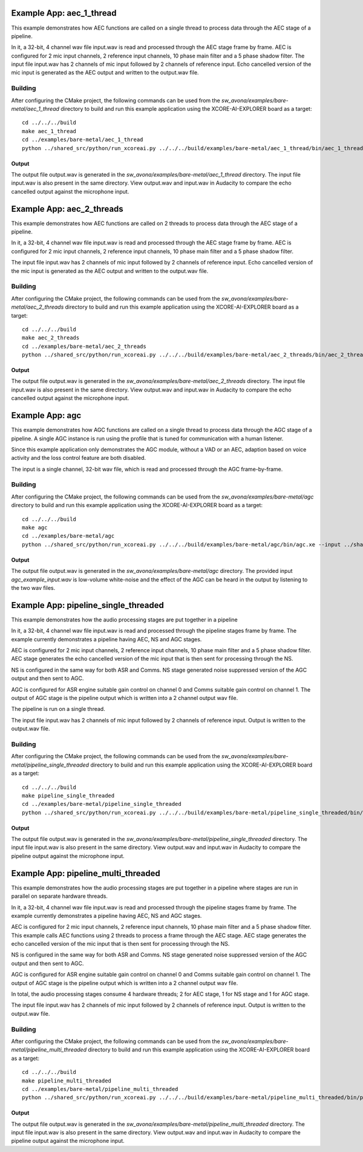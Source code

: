 .. _examples:

Example App: aec_1_thread
=========================

This example demonstrates how AEC functions are called on a single thread to process data through the AEC stage of a pipeline.

In it, a 32-bit, 4 channel wav file input.wav is read and processed through the AEC stage frame by frame.
AEC is configured for 2 mic input channels, 2 reference input channels, 10 phase main filter and a 5 phase shadow 
filter.
The input file input.wav has 2 channels of mic input followed by 2 channels of reference input.
Echo cancelled version of the mic input is generated as the AEC output and written to the output.wav file.

Building
********

After configuring the CMake project, the following commands can be used from the
`sw_avona/examples/bare-metal/aec_1_thread` directory to build and run this example application using the XCORE-AI-EXPLORER board as a target:

::
    
    cd ../../../build
    make aec_1_thread
    cd ../examples/bare-metal/aec_1_thread
    python ../shared_src/python/run_xcoreai.py ../../../build/examples/bare-metal/aec_1_thread/bin/aec_1_thread.xe --input ../shared_src/test_streams/aec_example_input.wav


Output
------

The output file output.wav is generated in the `sw_avona/examples/bare-metal/aec_1_thread` directory. The input file
input.wav is also present in the same directory. View output.wav and input.wav in Audacity to compare the echo cancelled
output against the microphone input.


Example App: aec_2_threads
==========================

This example demonstrates how AEC functions are called on 2 threads to process data through the AEC stage of a pipeline.

In it, a 32-bit, 4 channel wav file input.wav is read and processed through the AEC stage frame by frame.
AEC is configured for 2 mic input channels, 2 reference input channels, 10 phase main filter and a 5 phase shadow
filter.

The input file input.wav has 2 channels of mic input followed by 2 channels of reference input.
Echo cancelled version of the mic input is generated as the AEC output and written to the output.wav file.

Building
********

After configuring the CMake project, the following commands can be used from the
`sw_avona/examples/bare-metal/aec_2_threads` directory to build and run this example application using the XCORE-AI-EXPLORER board as a target:

::
    
    cd ../../../build
    make aec_2_threads
    cd ../examples/bare-metal/aec_2_threads
    python ../shared_src/python/run_xcoreai.py ../../../build/examples/bare-metal/aec_2_threads/bin/aec_2_threads.xe --input ../shared_src/test_streams/aec_example_input.wav

Output
------

The output file output.wav is generated in the `sw_avona/examples/bare-metal/aec_2_threads` directory. The input file
input.wav is also present in the same directory. View output.wav and input.wav in Audacity to compare the echo cancelled
output against the microphone input.


Example App: agc
================

This example demonstrates how AGC functions are called on a single thread to process data through the AGC stage of
a pipeline. A single AGC instance is run using the profile that is tuned for communication with a human listener.

Since this example application only demonstrates the AGC module, without a VAD or an AEC, adaption based on voice
activity and the loss control feature are both disabled.

The input is a single channel, 32-bit wav file, which is read and processed through the AGC frame-by-frame.

Building
********

After configuring the CMake project, the following commands can be used from the `sw_avona/examples/bare-metal/agc`
directory to build and run this example application using the XCORE-AI-EXPLORER board as a target:

::

    cd ../../../build
    make agc
    cd ../examples/bare-metal/agc
    python ../shared_src/python/run_xcoreai.py ../../../build/examples/bare-metal/agc/bin/agc.xe --input ../shared_src/test_streams/agc_example_input.wav

Output
------

The output file output.wav is generated in the `sw_avona/examples/bare-metal/agc` directory. The provided
input `agc_example_input.wav` is low-volume white-noise and the effect of the AGC can be heard in the output
by listening to the two wav files.


Example App: pipeline_single_threaded
=====================================

This example demonstrates how the audio processing stages are put together in a pipeline

In it, a 32-bit, 4 channel wav file input.wav is read and processed through the pipeline stages frame by frame. The
example currently demonstrates a pipeline having AEC, NS and AGC stages.

AEC is configured for 2 mic input channels, 2 reference input channels, 10 phase main filter and a 5 phase shadow
filter. AEC stage generates the echo cancelled version of the mic input that is then sent for processing through the
NS.

NS is configured in the same way for both ASR and Comms. NS stage generated noise suppressed version of the AGC output and then sent to AGC. 

AGC is configured for ASR engine suitable gain control on channel 0 and Comms suitable gain control on channel 1. The
output of AGC stage is the pipeline output which is written into a 2 channel output wav file.

The pipeline is run on a single thread.

The input file input.wav has 2 channels of mic input followed by 2 channels of reference input. Output is written to the output.wav file.

Building
********

After configuring the CMake project, the following commands can be used from the
`sw_avona/examples/bare-metal/pipeline_single_threaded` directory to build and run this example application using the XCORE-AI-EXPLORER board as a target:

::
    
    cd ../../../build
    make pipeline_single_threaded
    cd ../examples/bare-metal/pipeline_single_threaded
    python ../shared_src/python/run_xcoreai.py ../../../build/examples/bare-metal/pipeline_single_threaded/bin/pipeline_single_threaded.xe --input ../shared_src/test_streams/pipeline_example_input.wav

Output
------

The output file output.wav is generated in the `sw_avona/examples/bare-metal/pipeline_single_threaded` directory. The
input file input.wav is also present in the same directory. View output.wav and input.wav in Audacity to compare the
pipeline output against the microphone input.

Example App: pipeline_multi_threaded
=====================================

This example demonstrates how the audio processing stages are put together in a pipeline where stages are run in
parallel on separate hardware threads.

In it, a 32-bit, 4 channel wav file input.wav is read and processed through the pipeline stages frame by frame. The
example currently demonstrates a pipeline having AEC, NS and AGC stages.

AEC is configured for 2 mic input channels, 2 reference input channels, 10 phase main filter and a 5 phase shadow
filter. This example calls AEC functions using 2 threads to process a frame through the AEC stage. AEC stage generates
the echo cancelled version of the mic input that is then sent for processing through the NS.

NS is configured in the same way for both ASR and Comms. NS stage generated noise suppressed version of the AGC output and then sent to AGC. 

AGC is configured for ASR engine suitable gain control on channel 0 and Comms suitable gain control on channel 1. The
output of AGC stage is the pipeline output which is written into a 2 channel output wav file.

In total, the audio processing stages consume 4 hardware threads; 2 for AEC stage, 1 for NS stage and 1 for AGC stage.

The input file input.wav has 2 channels of mic input followed by 2 channels of reference input. Output is written to the output.wav file.

Building
********

After configuring the CMake project, the following commands can be used from the
`sw_avona/examples/bare-metal/pipeline_multi_threaded` directory to build and run this example application using the
XCORE-AI-EXPLORER board as a target:

::
    
    cd ../../../build
    make pipeline_multi_threaded
    cd ../examples/bare-metal/pipeline_multi_threaded
    python ../shared_src/python/run_xcoreai.py ../../../build/examples/bare-metal/pipeline_multi_threaded/bin/pipeline_multi_threaded.xe --input ../shared_src/test_streams/pipeline_example_input.wav

Output
------

The output file output.wav is generated in the `sw_avona/examples/bare-metal/pipeline_multi_threaded` directory. The
input file input.wav is also present in the same directory. View output.wav and input.wav in Audacity to compare the
pipeline output against the microphone input.
